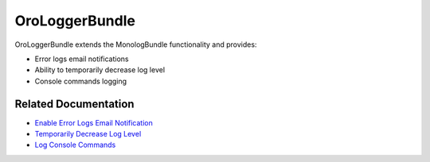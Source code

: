 .. _bundle-docs-platform-logger-bundle:

OroLoggerBundle
===============

OroLoggerBundle extends the MonologBundle functionality and provides:

* Error logs email notifications
* Ability to temporarily decrease log level
* Console commands logging

Related Documentation
---------------------

* `Enable Error Logs Email Notification <https://github.com/oroinc/platform/tree/master/src/Oro/Bundle/LoggerBundle#error-logs-email-notifications>`__
* `Temporarily Decrease Log Level <https://github.com/oroinc/platform/tree/master/src/Oro/Bundle/LoggerBundle#temporarily-decrease-log-level>`__
* `Log Console Commands <https://github.com/oroinc/platform/tree/master/src/Oro/Bundle/LoggerBundle#logging-console-commands>`__

